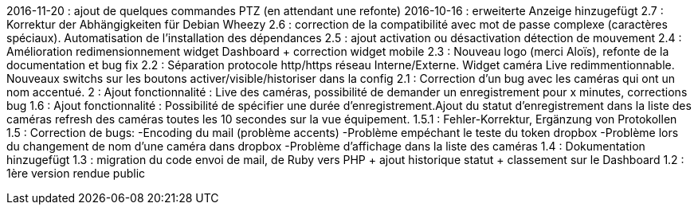 2016-11-20 : ajout de quelques commandes PTZ (en attendant une refonte)
2016-10-16 : erweiterte Anzeige hinzugefügt
2.7 : Korrektur der Abhängigkeiten für Debian Wheezy
2.6 : correction de la compatibilité avec mot de passe complexe (caractères spéciaux). Automatisation de l’installation des dépendances
2.5 : ajout activation ou désactivation détection de mouvement
2.4 : Amélioration redimensionnement widget Dashboard + correction widget mobile
2.3 : Nouveau logo (merci Aloïs), refonte de la documentation et bug fix
2.2 : Séparation protocole http/https réseau Interne/Externe. Widget caméra Live redimmentionnable. Nouveaux switchs sur les boutons activer/visible/historiser dans la config
2.1 : Correction d’un bug avec les caméras qui ont un nom accentué.
2 : Ajout fonctionnalité : Live des caméras, possibilité de demander un enregistrement pour x minutes, corrections bug
1.6 : Ajout fonctionnalité : Possibilité de spécifier une durée d’enregistrement.Ajout du statut d’enregistrement dans la liste des caméras refresh des caméras toutes les 10 secondes sur la vue équipement.
1.5.1 : Fehler-Korrektur, Ergänzung von Protokollen
1.5 : Correction de bugs: -Encoding du mail (problème accents) -Problème empéchant le teste du token dropbox -Problème lors du changement de nom d’une caméra dans dropbox -Problème d’affichage dans la liste des caméras
1.4 : Dokumentation hinzugefügt
1.3 : migration du code envoi de mail, de Ruby vers PHP + ajout historique statut + classement sur le Dashboard
1.2 : 1ère version rendue public